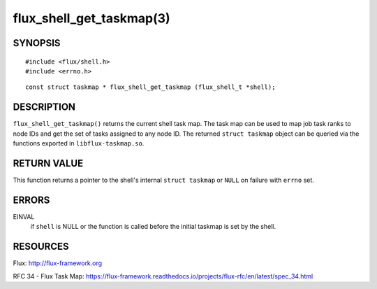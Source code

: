 =========================
flux_shell_get_taskmap(3)
=========================


SYNOPSIS
========

::

   #include <flux/shell.h>
   #include <errno.h>

::

   const struct taskmap * flux_shell_get_taskmap (flux_shell_t *shell);


DESCRIPTION
===========

``flux_shell_get_taskmap()`` returns the current shell task map. The
task map can be used to map job task ranks to node IDs and get the set
of tasks assigned to any node ID. The returned ``struct taskmap`` object
can be queried via the functions exported in ``libflux-taskmap.so``.


RETURN VALUE
============

This function returns a pointer to the shell's internal ``struct taskmap``
or ``NULL`` on failure with ``errno`` set.


ERRORS
======

EINVAL
   if ``shell`` is NULL or the function is called before the initial taskmap
   is set by the shell.


RESOURCES
=========

Flux: http://flux-framework.org

RFC 34 - Flux Task Map: https://flux-framework.readthedocs.io/projects/flux-rfc/en/latest/spec_34.html
